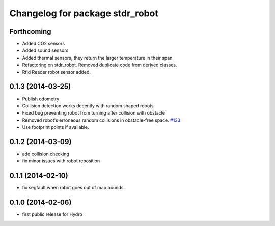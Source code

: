 ^^^^^^^^^^^^^^^^^^^^^^^^^^^^^^^^
Changelog for package stdr_robot
^^^^^^^^^^^^^^^^^^^^^^^^^^^^^^^^

Forthcoming
-----------
* Added CO2 sensors
* Added sound sensors
* Added thermal sensors, they return the larger temperature in their span
* Refactoring on stdr_robot. Removed duplicate code from derived classes.
* Rfid Reader robot sensor added.

0.1.3 (2014-03-25)
------------------
* Publish odometry
* Collision detection works decently with random shaped robots
* Fixed bug preventing robot from turning after collision with obstacle
* Removed robot's erroneous random collisions in obstacle-free space. `#133 <https://github.com/stdr-simulator-ros-pkg/stdr_simulator/issues/133>`_
* Use footprint points if available.

0.1.2 (2014-03-09)
------------------
* add collision checking
* fix minor issues with robot reposition

0.1.1 (2014-02-10)
------------------
* fix segfault when robot goes out of map bounds

0.1.0 (2014-02-06)
------------------
* first public release for Hydro
